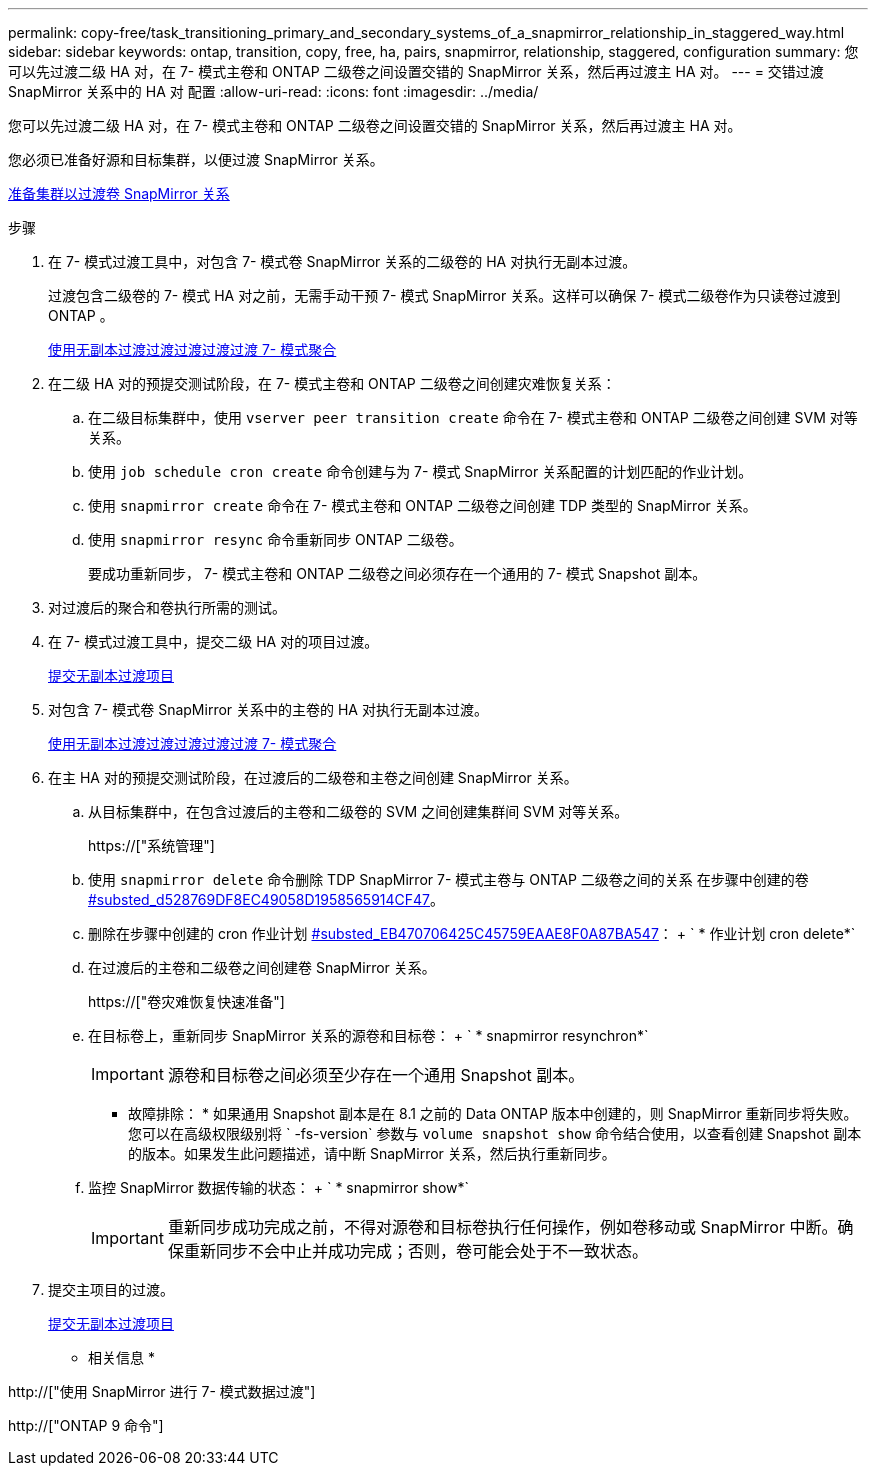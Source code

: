 ---
permalink: copy-free/task_transitioning_primary_and_secondary_systems_of_a_snapmirror_relationship_in_staggered_way.html 
sidebar: sidebar 
keywords: ontap, transition, copy, free, ha, pairs, snapmirror, relationship, staggered, configuration 
summary: 您可以先过渡二级 HA 对，在 7- 模式主卷和 ONTAP 二级卷之间设置交错的 SnapMirror 关系，然后再过渡主 HA 对。 
---
= 交错过渡 SnapMirror 关系中的 HA 对 配置
:allow-uri-read: 
:icons: font
:imagesdir: ../media/


[role="lead"]
您可以先过渡二级 HA 对，在 7- 模式主卷和 ONTAP 二级卷之间设置交错的 SnapMirror 关系，然后再过渡主 HA 对。

您必须已准备好源和目标集群，以便过渡 SnapMirror 关系。

xref:task_preparing_cluster_for_transitioning_volume_snapmirror_relationships.adoc[准备集群以过渡卷 SnapMirror 关系]

.步骤
. 在 7- 模式过渡工具中，对包含 7- 模式卷 SnapMirror 关系的二级卷的 HA 对执行无副本过渡。
+
过渡包含二级卷的 7- 模式 HA 对之前，无需手动干预 7- 模式 SnapMirror 关系。这样可以确保 7- 模式二级卷作为只读卷过渡到 ONTAP 。

+
xref:task_performing_copy_free_transition_of_7_mode_aggregates.adoc[使用无副本过渡过渡过渡过渡过渡 7- 模式聚合]

. 在二级 HA 对的预提交测试阶段，在 7- 模式主卷和 ONTAP 二级卷之间创建灾难恢复关系：
+
.. 在二级目标集群中，使用 `vserver peer transition create` 命令在 7- 模式主卷和 ONTAP 二级卷之间创建 SVM 对等关系。
.. 使用 `job schedule cron create` 命令创建与为 7- 模式 SnapMirror 关系配置的计划匹配的作业计划。
.. 使用 `snapmirror create` 命令在 7- 模式主卷和 ONTAP 二级卷之间创建 TDP 类型的 SnapMirror 关系。
.. 使用 `snapmirror resync` 命令重新同步 ONTAP 二级卷。
+
要成功重新同步， 7- 模式主卷和 ONTAP 二级卷之间必须存在一个通用的 7- 模式 Snapshot 副本。



. 对过渡后的聚合和卷执行所需的测试。
. 在 7- 模式过渡工具中，提交二级 HA 对的项目过渡。
+
xref:task_committing_7_mode_aggregates_to_clustered_ontap_format.adoc[提交无副本过渡项目]

. 对包含 7- 模式卷 SnapMirror 关系中的主卷的 HA 对执行无副本过渡。
+
xref:task_performing_copy_free_transition_of_7_mode_aggregates.adoc[使用无副本过渡过渡过渡过渡过渡 7- 模式聚合]

. 在主 HA 对的预提交测试阶段，在过渡后的二级卷和主卷之间创建 SnapMirror 关系。
+
.. 从目标集群中，在包含过渡后的主卷和二级卷的 SVM 之间创建集群间 SVM 对等关系。
+
https://["系统管理"]

.. 使用 `snapmirror delete` 命令删除 TDP SnapMirror 7- 模式主卷与 ONTAP 二级卷之间的关系 在步骤中创建的卷 <<SUBSTEP_D528769DF8EC49058D1958565914CF47,#substed_d528769DF8EC49058D1958565914CF47>>。
.. 删除在步骤中创建的 cron 作业计划 <<SUBSTEP_EB470706425C45759EAAE8F0A87BA547,#substed_EB470706425C45759EAAE8F0A87BA547>>： + ` * 作业计划 cron delete*`
.. 在过渡后的主卷和二级卷之间创建卷 SnapMirror 关系。
+
https://["卷灾难恢复快速准备"]

.. 在目标卷上，重新同步 SnapMirror 关系的源卷和目标卷： + ` * snapmirror resynchron*`
+

IMPORTANT: 源卷和目标卷之间必须至少存在一个通用 Snapshot 副本。

+
* 故障排除： * 如果通用 Snapshot 副本是在 8.1 之前的 Data ONTAP 版本中创建的，则 SnapMirror 重新同步将失败。您可以在高级权限级别将 ` -fs-version` 参数与 `volume snapshot show` 命令结合使用，以查看创建 Snapshot 副本的版本。如果发生此问题描述，请中断 SnapMirror 关系，然后执行重新同步。

.. 监控 SnapMirror 数据传输的状态： + ` * snapmirror show*`
+

IMPORTANT: 重新同步成功完成之前，不得对源卷和目标卷执行任何操作，例如卷移动或 SnapMirror 中断。确保重新同步不会中止并成功完成；否则，卷可能会处于不一致状态。



. 提交主项目的过渡。
+
xref:task_committing_7_mode_aggregates_to_clustered_ontap_format.adoc[提交无副本过渡项目]



* 相关信息 *

http://["使用 SnapMirror 进行 7- 模式数据过渡"]

http://["ONTAP 9 命令"]
